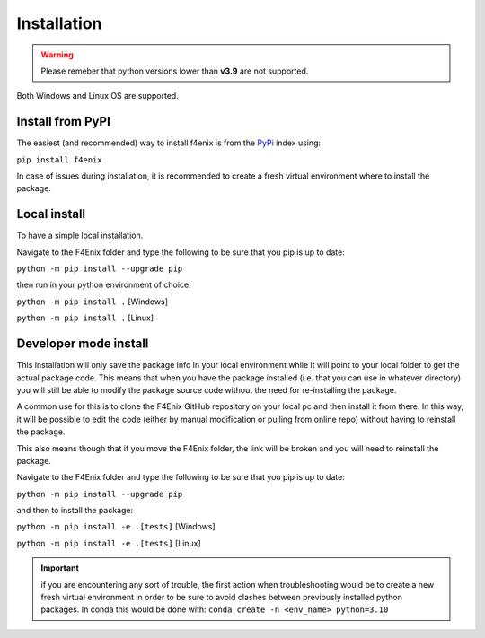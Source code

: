 .. _install:

############
Installation
############

.. warning::
    Please remeber that python versions lower than **v3.9** are not supported.

Both Windows and Linux OS are supported.


Install from PyPI
=================
The easiest (and recommended) way to install f4enix is from the 
`PyPi <https://pypi.org/project/f4enix/>`_ index using:

``pip install f4enix``

In case of issues during installation, it is recommended to create a fresh virtual
environment where to install the package.

Local install
=============
To have a simple local installation.

Navigate to the F4Enix folder and type the following to be sure that you
pip is up to date:

``python -m pip install --upgrade pip``

then run in your python environment of choice:

``python -m pip install .`` [Windows]

``python -m pip install .`` [Linux]

Developer mode install
======================

This installation will only save the package info in your local environment
while it will point to your local folder to get the actual package code.
This means that when you have the package installed (i.e. that you can
use in whatever directory) you will still be able to modify the package
source code without the need for re-installing the package.

A common use for this is to clone the F4Enix GitHub repository on your local
pc and then install it from there. In this way, it will be possible to edit
the code (either by manual modification or pulling from online repo) without
having to reinstall the package. 

This also means though that if you move the F4Enix folder, the link will
be broken and you will need to reinstall the package.

Navigate to the F4Enix folder and type the following to be sure that you
pip is up to date:

``python -m pip install --upgrade pip``

and then to install the package:

``python -m pip install -e .[tests]`` [Windows]

``python -m pip install -e .[tests]`` [Linux]


.. important:: 
    if you are encountering any sort of trouble, the first action when
    troubleshooting would be to create a new fresh virtual environment in order
    to be sure to avoid clashes between previously installed python packages.
    In conda this would be done with:
    ``conda create -n <env_name> python=3.10``